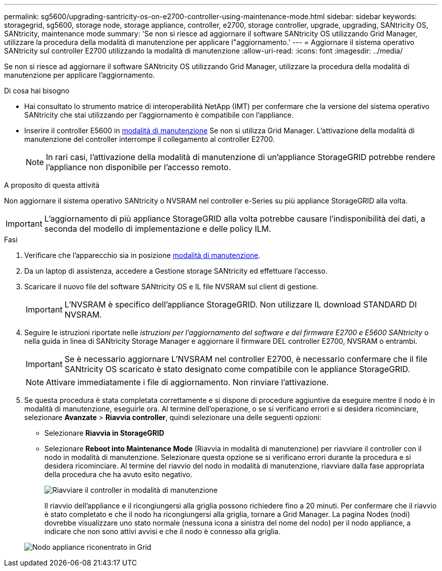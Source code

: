 ---
permalink: sg5600/upgrading-santricity-os-on-e2700-controller-using-maintenance-mode.html 
sidebar: sidebar 
keywords: storagegrid, sg5600, storage node, storage appliance, controller, e2700, storage controller, upgrade, upgrading, SANtricity OS, SANtricity, maintenance mode 
summary: 'Se non si riesce ad aggiornare il software SANtricity OS utilizzando Grid Manager, utilizzare la procedura della modalità di manutenzione per applicare l"aggiornamento.' 
---
= Aggiornare il sistema operativo SANtricity sul controller E2700 utilizzando la modalità di manutenzione
:allow-uri-read: 
:icons: font
:imagesdir: ../media/


[role="lead"]
Se non si riesce ad aggiornare il software SANtricity OS utilizzando Grid Manager, utilizzare la procedura della modalità di manutenzione per applicare l'aggiornamento.

.Di cosa hai bisogno
* Hai consultato lo strumento matrice di interoperabilità NetApp (IMT) per confermare che la versione del sistema operativo SANtricity che stai utilizzando per l'aggiornamento è compatibile con l'appliance.
* Inserire il controller E5600 in xref:placing-appliance-into-maintenance-mode.adoc[modalità di manutenzione] Se non si utilizza Grid Manager. L'attivazione della modalità di manutenzione del controller interrompe il collegamento al controller E2700.
+

NOTE: In rari casi, l'attivazione della modalità di manutenzione di un'appliance StorageGRID potrebbe rendere l'appliance non disponibile per l'accesso remoto.



.A proposito di questa attività
Non aggiornare il sistema operativo SANtricity o NVSRAM nel controller e-Series su più appliance StorageGRID alla volta.


IMPORTANT: L'aggiornamento di più appliance StorageGRID alla volta potrebbe causare l'indisponibilità dei dati, a seconda del modello di implementazione e delle policy ILM.

.Fasi
. Verificare che l'apparecchio sia in posizione xref:placing-appliance-into-maintenance-mode.adoc[modalità di manutenzione].
. Da un laptop di assistenza, accedere a Gestione storage SANtricity ed effettuare l'accesso.
. Scaricare il nuovo file del software SANtricity OS e IL file NVSRAM sul client di gestione.
+

IMPORTANT: L'NVSRAM è specifico dell'appliance StorageGRID. Non utilizzare IL download STANDARD DI NVSRAM.

. Seguire le istruzioni riportate nelle _istruzioni per l'aggiornamento del software e del firmware E2700 e E5600 SANtricity_ o nella guida in linea di SANtricity Storage Manager e aggiornare il firmware DEL controller E2700, NVSRAM o entrambi.
+

IMPORTANT: Se è necessario aggiornare L'NVSRAM nel controller E2700, è necessario confermare che il file SANtricity OS scaricato è stato designato come compatibile con le appliance StorageGRID.

+

NOTE: Attivare immediatamente i file di aggiornamento. Non rinviare l'attivazione.

. Se questa procedura è stata completata correttamente e si dispone di procedure aggiuntive da eseguire mentre il nodo è in modalità di manutenzione, eseguirle ora. Al termine dell'operazione, o se si verificano errori e si desidera ricominciare, selezionare *Avanzate* > *Riavvia controller*, quindi selezionare una delle seguenti opzioni:
+
** Selezionare *Riavvia in StorageGRID*
** Selezionare *Reboot into Maintenance Mode* (Riavvia in modalità di manutenzione) per riavviare il controller con il nodo in modalità di manutenzione. Selezionare questa opzione se si verificano errori durante la procedura e si desidera ricominciare. Al termine del riavvio del nodo in modalità di manutenzione, riavviare dalla fase appropriata della procedura che ha avuto esito negativo.
+
image::../media/reboot_controller_from_maintenance_mode.png[Riavviare il controller in modalità di manutenzione]

+
Il riavvio dell'appliance e il ricongiungersi alla griglia possono richiedere fino a 20 minuti. Per confermare che il riavvio è stato completato e che il nodo ha ricongiungersi alla griglia, tornare a Grid Manager. La pagina Nodes (nodi) dovrebbe visualizzare uno stato normale (nessuna icona a sinistra del nome del nodo) per il nodo appliance, a indicare che non sono attivi avvisi e che il nodo è connesso alla griglia.

+
image::../media/node_rejoin_grid_confirmation.png[Nodo appliance riconentrato in Grid]




